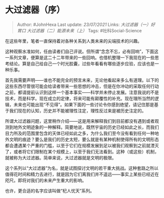 * 大过滤器（序）
  :PROPERTIES:
  :CUSTOM_ID: 大过滤器序
  :END:
:LOGBOOK:
CLOCK: [2021-09-01 Wed 19:32]--[2021-09-01 Wed 19:33] =>  0:01
:END:

#+BEGIN_QUOTE
  Author: #JohnHexa Last update: /23/07/2021/ Links:
  [[大过滤器（一）好胃口]] [[大过滤器（二）能源未来（上）]] Tags:
  #社科Social-Science
#+END_QUOTE

在这些年里，笔者一直保持着对各种关系到人类未来的尖端技术的兴趣。

这种观察水准如何，任由读者们自己评说。但所谓“念念不忘，必有回响”，下面这一系列文章，便算是这二十二年带来的一些回响。也借机整理一下我现在的一些思考结论。算是自己给自己一个时光胶囊，过些年看看有哪些逐步应验，应该也是一种乐事。

首先我需要声明------谁也不能完全的预言未来，无论他看起来多么有道理。以下的这些东西尽管很可能会给读者带来一些思想的冲击，但是在你冲动的采取任何行动之前，都请提前认识到这样一个基本事实------科学并未停止发展。注意我说的不是技术，而是科学。现在成立的定律，将来可能有颠覆性的补充。现在理所当然的逻辑，未来也可能出现“不见得”。如果下面的一些讨论令你感到绝望，请记住那是基于我们现在的认知，历史并不能被理性注定，理性反过来是被历史注定的。

所谓大过滤器问题，这里稍作介绍------这是用来解释我们到目前都没有遇到或者观测到地外文明迹象的一种解释。简要地说，既然宇宙的历史已经如此之长，而我们目力所及的范围里包含的天体已经如此之多，为什么我们至今没有看到任何一种地外文明的痕迹？要么是我们的历史太短，要么就是有某种机制使得所有的文明形态都会遭遇某个严重的门槛，以至于它们在规模发展到足以被我们观察到之前就湮灭了，或者将它们限制在某个规模上，以至于我们无法看到。这种（或这些）机制，就被称为大过滤器。简单来说，大过滤器就是文明的极限。

这个系列以“大过滤器”为名，就是试图探讨文明的若干重大挑战。这种套路之所以值得花时间和精力去进行，就是因为它们离我们并不遥远------事实上某些已经近在咫尺。即将对我们的未来产生重大的影响。

也许，更合适的名字应该叫做“杞人忧天”系列。
